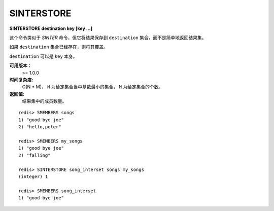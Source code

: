 .. _sinterstore:

SINTERSTORE
============

**SINTERSTORE destination key [key ...]**

这个命令类似于 `SINTER` 命令，但它将结果保存到 ``destination`` 集合，而不是简单地返回结果集。

如果 ``destination`` 集合已经存在，则将其覆盖。

``destination`` 可以是 ``key`` 本身。

**可用版本：**
    >= 1.0.0

**时间复杂度:**
    O(N * M)， ``N`` 为给定集合当中基数最小的集合， ``M`` 为给定集合的个数。

**返回值:**
    结果集中的成员数量。

::

    redis> SMEMBERS songs
    1) "good bye joe"
    2) "hello,peter"

    redis> SMEMBERS my_songs
    1) "good bye joe"
    2) "falling"

    redis> SINTERSTORE song_interset songs my_songs
    (integer) 1

    redis> SMEMBERS song_interset
    1) "good bye joe"
